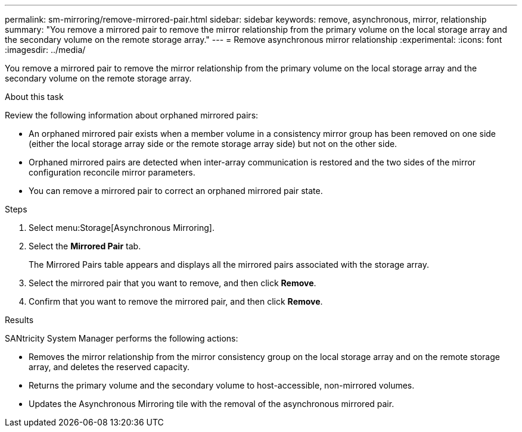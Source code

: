 ---
permalink: sm-mirroring/remove-mirrored-pair.html
sidebar: sidebar
keywords: remove, asynchronous, mirror, relationship
summary: "You remove a mirrored pair to remove the mirror relationship from the primary volume on the local storage array and the secondary volume on the remote storage array."
---
= Remove asynchronous mirror relationship
:experimental:
:icons: font
:imagesdir: ../media/

[.lead]
You remove a mirrored pair to remove the mirror relationship from the primary volume on the local storage array and the secondary volume on the remote storage array.

.About this task

Review the following information about orphaned mirrored pairs:

* An orphaned mirrored pair exists when a member volume in a consistency mirror group has been removed on one side (either the local storage array side or the remote storage array side) but not on the other side.
* Orphaned mirrored pairs are detected when inter-array communication is restored and the two sides of the mirror configuration reconcile mirror parameters.
* You can remove a mirrored pair to correct an orphaned mirrored pair state.

.Steps

. Select menu:Storage[Asynchronous Mirroring].
. Select the *Mirrored Pair* tab.
+
The Mirrored Pairs table appears and displays all the mirrored pairs associated with the storage array.

. Select the mirrored pair that you want to remove, and then click *Remove*.
. Confirm that you want to remove the mirrored pair, and then click *Remove*.

.Results

SANtricity System Manager performs the following actions:

* Removes the mirror relationship from the mirror consistency group on the local storage array and on the remote storage array, and deletes the reserved capacity.
* Returns the primary volume and the secondary volume to host-accessible, non-mirrored volumes.
* Updates the Asynchronous Mirroring tile with the removal of the asynchronous mirrored pair.
